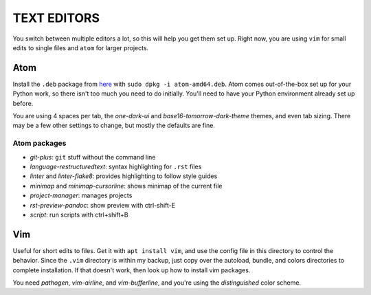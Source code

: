 TEXT EDITORS
============

You switch between multiple editors a lot, so this will help you get them set
up. Right now, you are using ``vim`` for small edits to single files and
``atom`` for larger projects.

Atom
----

Install the ``.deb`` package from `here <https://atom.io/>`__ with
``sudo dpkg -i atom-amd64.deb``. Atom comes out-of-the-box set up for your
Python work, so there isn't too much you need to do initially. You'll need to
have your Python environment already set up before.

You are using 4 spaces per tab, the *one-dark-ui* and
*base16-tomorrow-dark-theme* themes, and even tab sizing. There may be a few
other settings to change, but mostly the defaults are fine.

Atom packages
^^^^^^^^^^^^^

-  *git-plus*: ``git`` stuff without the command line
-  *language-restructuredtext*: syntax highlighting for ``.rst`` files
-  *linter* and *linter-flake8*: provides highlighting to follow style guides
-  *minimap* and *minimap-cursorline*: shows minimap of the current file
-  *project-manager*: manages projects
-  *rst-preview-pandoc*: show preview with ctrl-shift-E
-  *script*: run scripts with ctrl+shift+B


Vim
---

Useful for short edits to files. Get it with ``apt install vim``, and use the
config file in this directory to control the behavior. Since the ``.vim``
directory is within my backup, just copy over the autoload, bundle, and colors
directories to complete installation. If that doesn't work, then look up how
to install vim packages.

You need *pathogen*, *vim-airline*, and *vim-bufferline*, and you're using the
*distinguished* color scheme.
